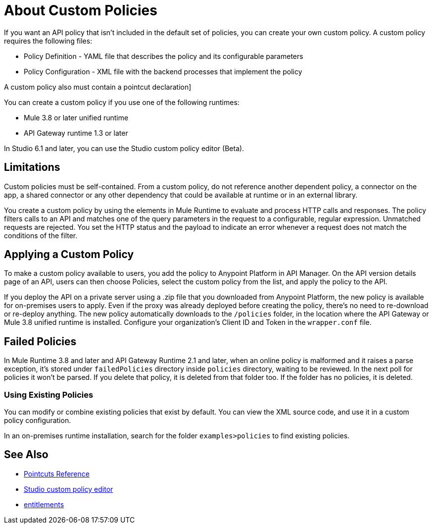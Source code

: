 = About Custom Policies
:keywords: policy, pointcut, yaml, xml

If you want an API policy that isn't included in the default set of policies, you can create your own custom policy. A custom policy requires the following files:

* Policy Definition - YAML file that describes the policy and its configurable parameters
* Policy Configuration - XML file with the backend processes that implement the policy

A custom policy also must contain a pointcut declaration]

You can create a custom policy if you use one of the following runtimes:

* Mule 3.8 or later unified runtime
* API Gateway runtime 1.3 or later

In Studio 6.1 and later, you can use the Studio custom policy editor (Beta).

== Limitations

Custom policies must be self-contained. From a custom policy, do not reference another dependent policy, a connector on the app, a shared connector or any other dependency that could be available at runtime or in an external library.

You create a custom policy by using the elements in Mule Runtime to evaluate and process HTTP calls and responses. The policy filters calls to an API and matches one of the query parameters in the request to a configurable, regular expression. Unmatched requests are rejected. You set the HTTP status and the payload to indicate an error whenever a request does not match the conditions of the filter.

== Applying a Custom Policy

To make a custom policy available to users, you add the policy to Anypoint Platform in API Manager. On the API version details page of an API, users can then choose Policies, select the custom policy from the list, and apply the policy to the API.

If you deploy the API on a private server using a .zip file that you downloaded from Anypoint Platform, the new policy is available for on-premises users to apply. Even if the proxy was already deployed before creating the policy, there's no need to re-download or re-deploy anything. The new policy automatically downloads to the `/policies` folder, in the location where the API Gateway or Mule 3.8 unified runtime is installed. Configure your organization's Client ID and Token in the `wrapper.conf` file.

== Failed Policies

In Mule Runtime 3.8 and later and API Gateway Runtime 2.1 and later, when an online policy is malformed and it raises a parse exception, it's stored under `failedPolicies` directory inside `policies` directory, waiting to be reviewed. In the next poll for policies it won't be parsed. If you delete that policy,  it is deleted from that folder too. If the folder has no policies, it is deleted.

=== Using Existing Policies

You can modify or combine existing policies that exist by default. You can view the XML source code, and use it in a custom policy configuration.

In an on-premises runtime installation, search for the folder `examples>policies` to find existing policies.

== See Also

* link:/api-manager/pointcuts-reference[Pointcuts Reference]
* link:/anypoint-studio/v/6/studio-policy-editor[Studio custom policy editor]
* link:/release-notes/api-manager-release-notes#april-2016-release[entitlements]

